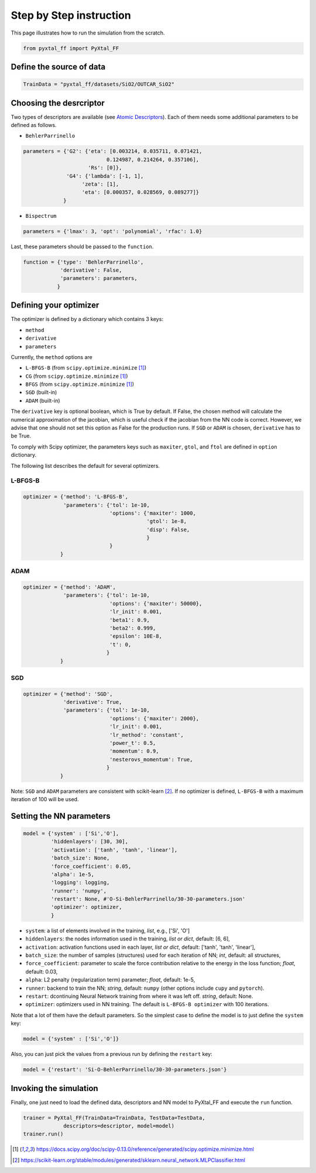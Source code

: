 Step by Step instruction
========================

This page illustrates how to run the simulation from the scratch. 

.. code-block:: Python

    from pyxtal_ff import PyXtal_FF

Define the source of data
-------------------------
.. code-block:: Python

    TrainData = "pyxtal_ff/datasets/SiO2/OUTCAR_SiO2"
    
Choosing the desrcriptor
------------------------
Two types of descriptors are available (see `Atomic Descriptors <_background.html#atomic-descriptors>`_). 
Each of them needs some additional parameters to be defined as follows.

- ``BehlerParrinello`` 

.. code-block:: Python

    parameters = {'G2': {'eta': [0.003214, 0.035711, 0.071421, 
                               0.124987, 0.214264, 0.357106],
                         'Rs': [0]},
                  'G4': {'lambda': [-1, 1],
                       'zeta': [1],
                       'eta': [0.000357, 0.028569, 0.089277]}
                 }

- ``Bispectrum``

.. code-block:: Python

    parameters = {'lmax': 3, 'opt': 'polynomial', 'rfac': 1.0}


Last, these parameters should be passed to the ``function``.

.. code-block:: Python

    function = {'type': 'BehlerParrinello',
                'derivative': False,
                'parameters': parameters,
               }

.. _defOptim:

Defining your optimizer
-----------------------

The optimizer is defined by a dictionary which contains 3 keys: 

- ``method`` 
- ``derivative``
- ``parameters``

Currently, the ``method`` options are 

- ``L-BFGS-B`` (from ``scipy.optimize.minimize`` [1]_)
- ``CG`` (from ``scipy.optimize.minimize`` [1]_)
- ``BFGS`` (from ``scipy.optimize.minimize`` [1]_)
- ``SGD`` (built-in)
- ``ADAM`` (built-in)

The ``derivative`` key is optional boolean, which is True by default.
If False, the chosen method will calculate the numerical approximation of the jacobian, which is useful check if the jacobian from the NN code is correct. However, we advise that one should not set this option as False for the production runs. If ``SGD`` or ``ADAM`` is chosen, ``derivative`` has to be True.

To comply with Scipy optimizer, the parameters keys such as ``maxiter``, ``gtol``, and ``ftol`` are defined in ``option`` dictionary.

The following list describes the default for several optimizers.

L-BFGS-B
~~~~~~~~
.. code-block:: Python

    optimizer = {'method': 'L-BFGS-B',
                 'parameters': {'tol': 1e-10,
                                'options': {'maxiter': 1000,
                                            'gtol': 1e-8,
                                            'disp': False,
                                            }
                                }
                }

ADAM
~~~~
.. code-block:: Python
    
    optimizer = {'method': 'ADAM',
                 'parameters': {'tol': 1e-10,
                                'options': {'maxiter': 50000},
                                'lr_init': 0.001,
                                'beta1': 0.9,
                                'beta2': 0.999,
                                'epsilon': 10E-8,
                                't': 0,
                               }
                }
                       
SGD
~~~
.. code-block:: Python

    optimizer = {'method': 'SGD',
                 'derivative': True,
                 'parameters': {'tol': 1e-10,
                                'options': {'maxiter': 2000},
                                'lr_init': 0.001,
                                'lr_method': 'constant',
                                'power_t': 0.5,
                                'momentum': 0.9,
                                'nesterovs_momentum': True,
                               }
                }

Note: ``SGD`` and ``ADAM`` parameters are consistent with scikit-learn [2]_.
If no optimizer is defined, ``L-BFGS-B`` with a maximum iteration of 100 will be used.

Setting the NN parameters
-------------------------
.. code-block:: Python

    model = {'system' : ['Si','O'],
             'hiddenlayers': [30, 30],
             'activation': ['tanh', 'tanh', 'linear'], 
             'batch_size': None,
             'force_coefficient': 0.05,
             'alpha': 1e-5,
             'logging': logging,
             'runner': 'numpy',
             'restart': None, #'O-Si-BehlerParrinello/30-30-parameters.json'
             'optimizer': optimizer,
             }

- ``system``: a list of elements involved in the training, *list*, e.g., ['Si', 'O'] 
- ``hiddenlayers``: the nodes information used in the training, *list or dict*, default: [6, 6],
- ``activation``: activation functions used in each layer, *list or dict*, default: ['tanh', 'tanh', 'linear'],
- ``batch_size``: the number of samples (structures) used for each iteration of NN; *int*, default: all structures,
- ``force_coefficient``: parameter to scale the force contribution relative to the energy in the loss function; *float*, default: 0.03,
- ``alpha``: L2 penalty (regularization term) parameter; *float*, default: 1e-5,
- ``runner``: backend to train the NN; *string*, default: ``numpy`` (other options include ``cupy`` and ``pytorch``).
- ``restart``: dcontinuing Neural Network training from where it was left off. *string*, default: None.
- ``optimizer``: optimizers used in NN training. The default is ``L-BFGS-B optimizer`` with 100 iterations.

Note that a lot of them have the default parameters. So the simplest case to define the model is to just define the ``system`` key:

.. code-block:: Python

    model = {'system' : ['Si','O']}

Also, you can just pick the values from a previous run by defining the ``restart`` key:

.. code-block:: Python

    model = {'restart': 'Si-O-BehlerParrinello/30-30-parameters.json'}



Invoking the simulation
-----------------------
Finally, one just need to load the defined data, descriptors and NN model to PyXtal_FF and execute the ``run`` function.

.. code-block:: Python

    trainer = PyXtal_FF(TrainData=TrainData, TestData=TestData,
                 descriptors=descriptor, model=model)
    trainer.run()

.. [1] https://docs.scipy.org/doc/scipy-0.13.0/reference/generated/scipy.optimize.minimize.html
.. [2] https://scikit-learn.org/stable/modules/generated/sklearn.neural_network.MLPClassifier.html
